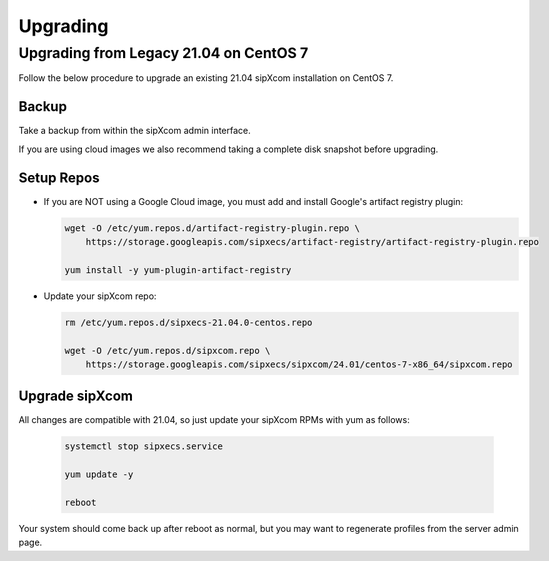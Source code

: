 .. index:: upgrading

============
Upgrading
============


Upgrading from Legacy 21.04 on CentOS 7
----------------------------------------

Follow the below procedure to upgrade an existing 21.04 sipXcom installation on CentOS 7.

Backup
~~~~~~~~~~~~

Take a backup from within the sipXcom admin interface.

If you are using cloud images we also recommend taking a complete disk snapshot before upgrading.

Setup Repos
~~~~~~~~~~~~

- If you are NOT using a Google Cloud image, you must add and install Google's artifact registry plugin:

  .. code-block:: bash

    wget -O /etc/yum.repos.d/artifact-registry-plugin.repo \
        https://storage.googleapis.com/sipxecs/artifact-registry/artifact-registry-plugin.repo
    
    yum install -y yum-plugin-artifact-registry

- Update your sipXcom repo:

  .. code-block:: bash

    rm /etc/yum.repos.d/sipxecs-21.04.0-centos.repo 

    wget -O /etc/yum.repos.d/sipxcom.repo \
        https://storage.googleapis.com/sipxecs/sipxcom/24.01/centos-7-x86_64/sipxcom.repo


Upgrade sipXcom
~~~~~~~~~~~~~~~~

All changes are compatible with 21.04, so just update your sipXcom RPMs with yum as follows:

  .. code-block:: bash

    systemctl stop sipxecs.service

    yum update -y

    reboot

Your system should come back up after reboot as normal, but you may want to regenerate profiles from the server admin page.

